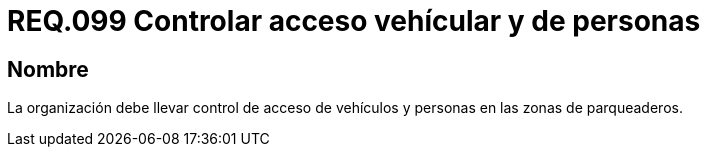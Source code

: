 :slug: rules/099/
:category: rules
:description: En el presente documento se detallan los requerimientos de seguridad relacionados a la gestión segura en cuanto al control de acceso en una organización. Por lo tanto, se recomienda que toda organización controle el acceso de vehículos y personas en las zonas de parqueo.
:keywords: Activos, Control, Organización, Acceso, Personas, Vehículos.
:rules: yes

= REQ.099 Controlar acceso vehícular y de personas

== Nombre

La organización debe llevar control de acceso de vehículos
y personas en las zonas de parqueaderos.
